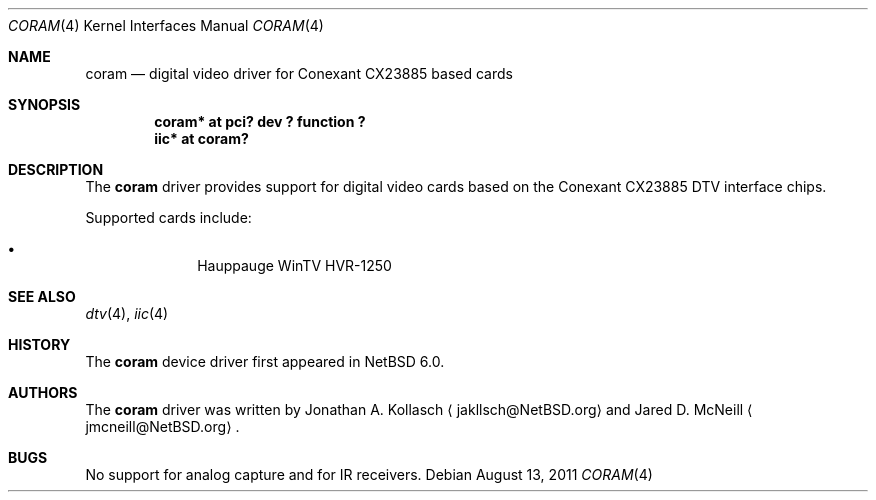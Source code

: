 .\" coram.4,v 1.2 2011/08/13 22:35:27 wiz Exp
.\"
.\" Copyright (c) 2011 The NetBSD Foundation, Inc.
.\" All rights reserved.
.\"
.\" This code is derived from software contributed to The NetBSD Foundation
.\" by Thomas Klausner.
.\"
.\" Redistribution and use in source and binary forms, with or without
.\" modification, are permitted provided that the following conditions
.\" are met:
.\" 1. Redistributions of source code must retain the above copyright
.\"    notice, this list of conditions and the following disclaimer.
.\" 2. Redistributions in binary form must reproduce the above copyright
.\"    notice, this list of conditions and the following disclaimer in the
.\"    documentation and/or other materials provided with the distribution.
.\"
.\" THIS SOFTWARE IS PROVIDED BY THE NETBSD FOUNDATION, INC. AND CONTRIBUTORS
.\" ``AS IS'' AND ANY EXPRESS OR IMPLIED WARRANTIES, INCLUDING, BUT NOT LIMITED
.\" TO, THE IMPLIED WARRANTIES OF MERCHANTABILITY AND FITNESS FOR A PARTICULAR
.\" PURPOSE ARE DISCLAIMED.  IN NO EVENT SHALL THE FOUNDATION OR CONTRIBUTORS
.\" BE LIABLE FOR ANY DIRECT, INDIRECT, INCIDENTAL, SPECIAL, EXEMPLARY, OR
.\" CONSEQUENTIAL DAMAGES (INCLUDING, BUT NOT LIMITED TO, PROCUREMENT OF
.\" SUBSTITUTE GOODS OR SERVICES; LOSS OF USE, DATA, OR PROFITS; OR BUSINESS
.\" INTERRUPTION) HOWEVER CAUSED AND ON ANY THEORY OF LIABILITY, WHETHER IN
.\" CONTRACT, STRICT LIABILITY, OR TORT (INCLUDING NEGLIGENCE OR OTHERWISE)
.\" ARISING IN ANY WAY OUT OF THE USE OF THIS SOFTWARE, EVEN IF ADVISED OF THE
.\" POSSIBILITY OF SUCH DAMAGE.
.\"
.Dd August 13, 2011
.Dt CORAM 4
.Os
.Sh NAME
.Nm coram
.Nd digital video driver for Conexant CX23885 based cards
.Sh SYNOPSIS
.Cd "coram* at pci? dev ? function ?"
.Cd "iic* at coram?"
.Sh DESCRIPTION
The
.Nm
driver provides support for digital video cards based on the
Conexant CX23885 DTV interface chips.
.Pp
Supported cards include:
.Bl -bullet -offset indent
.It
Hauppauge WinTV HVR-1250
.El
.Sh SEE ALSO
.Xr dtv 4 ,
.Xr iic 4
.Sh HISTORY
The
.Nm
device driver first appeared in
.Nx 6.0 .
.Sh AUTHORS
.An -nosplit
The
.Nm
driver was written by
.An Jonathan A. Kollasch
.Aq jakllsch@NetBSD.org
and
.An Jared D. McNeill
.Aq jmcneill@NetBSD.org .
.Sh BUGS
No support for analog capture and for IR receivers.

